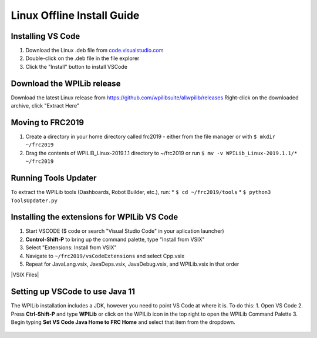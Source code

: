 Linux Offline Install Guide
===========================

Installing VS Code
^^^^^^^^^^^^^^^^^^

1. Download the Linux .deb file from `code.visualstudio.com <https://code.visualstudio.com/>`__
2. Double-click on the .deb file in the file explorer
3. Click the "Install" button to install VSCode

.. figure:: images/linux/install-vscode.png
   :alt: Install VS-Code

Download the WPILib release
^^^^^^^^^^^^^^^^^^^^^^^^^^^

Download the latest Linux release from https://github.com/wpilibsuite/allwpilib/releases Right-click on the downloaded archive, click "Extract Here"

|WPILib GitHub| |Extract WPILib|

Moving to FRC2019
^^^^^^^^^^^^^^^^^

1. Create a directory in your home directory called frc2019 - either from the file manager or with ``$ mkdir ~/frc2019``
2. Drag the contents of WPILIB\_Linux-2019.1.1 directory to ~/frc2019 or run ``$ mv -v WPILib_Linux-2019.1.1/* ~/frc2019``

.. figure:: images/linux/toolsupdater.png
   :alt: Tools Updater

Running Tools Updater
^^^^^^^^^^^^^^^^^^^^^

To extract the WPILib tools (Dashboards, Robot Builder, etc.), run: \* ``$ cd ~/frc2019/tools`` \* ``$ python3 ToolsUpdater.py``

Installing the extensions for WPILib VS Code
^^^^^^^^^^^^^^^^^^^^^^^^^^^^^^^^^^^^^^^^^^^^

1. Start VSCODE ($ code or search "Visual Studio Code" in your aplication launcher)
2. **Control-Shift-P** to bring up the command palette, type "Install from VSIX"
3. Select "Extensions: Install from VSIX"
4. Navigate to ``~/frc2019/vsCodeExtensions`` and select Cpp.vsix
5. Repeat for JavaLang.vsix, JavaDeps.vsix, JavaDebug.vsix, and WPILib.vsix in that order

|Install from VSIX| |VSIX Files|

Setting up VSCode to use Java 11
^^^^^^^^^^^^^^^^^^^^^^^^^^^^^^^^

The WPILib installation includes a JDK, however you need to point VS Code at where it is. To do this: 1. Open VS Code 2. Press **Ctrl-Shift-P** and type **WPILib** or click on the WPILib icon in the top right to open the WPILib Command Palette 3. Begin typing **Set VS Code Java Home to FRC Home** and select that item from the dropdown.

.. figure:: images/linux/java-11.png
   :alt: Java 11

.. |WPILib GitHub| image:: images/linux/wpi-github.png
.. |Extract WPILib| image:: images/linux/extract-wpilib.png
.. |Install from VSIX| image:: images/linux/install-vsix.png
.. |VSIX Files| image:: images/linux/vsix-files.png


   Install VS-Code
